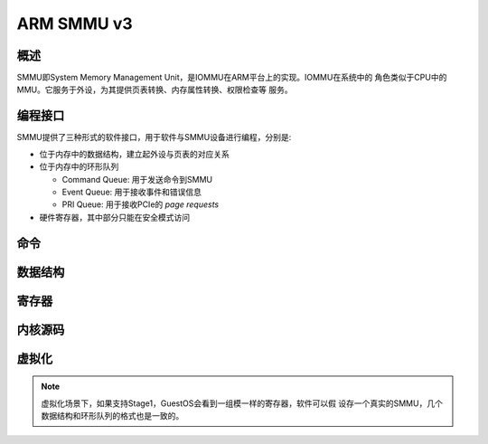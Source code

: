 
.. _smmu:

===========
ARM SMMU v3
===========

概述
====

SMMU即System Memory Management Unit，是IOMMU在ARM平台上的实现。IOMMU在系统中的
角色类似于CPU中的MMU。它服务于外设，为其提供页表转换、内存属性转换、权限检查等
服务。

.. graphviz::
   :align: center
   :caption: MMU vs IOMMU

   digraph {
     graph [bgcolor="transparent"]
     node  [shape = box, fixedsize = true, width = 2]
  
     Device -> IOMMU -> "Main Memory"
     CPU    -> MMU   -> "Main Memory"
   }

编程接口
========

SMMU提供了三种形式的软件接口，用于软件与SMMU设备进行编程，分别是:

- 位于内存中的数据结构，建立起外设与页表的对应关系
- 位于内存中的环形队列

  - Command Queue: 用于发送命令到SMMU
  - Event Queue: 用于接收事件和错误信息
  - PRI Queue: 用于接收PCIe的 `page requests`

- 硬件寄存器，其中部分只能在安全模式访问


命令
====

数据结构
========

寄存器
======

内核源码
========

虚拟化
======

.. note::
   虚拟化场景下，如果支持Stage1，GuestOS会看到一组模一样的寄存器，软件可以假
   设存一个真实的SMMU，几个数据结构和环形队列的格式也是一致的。
